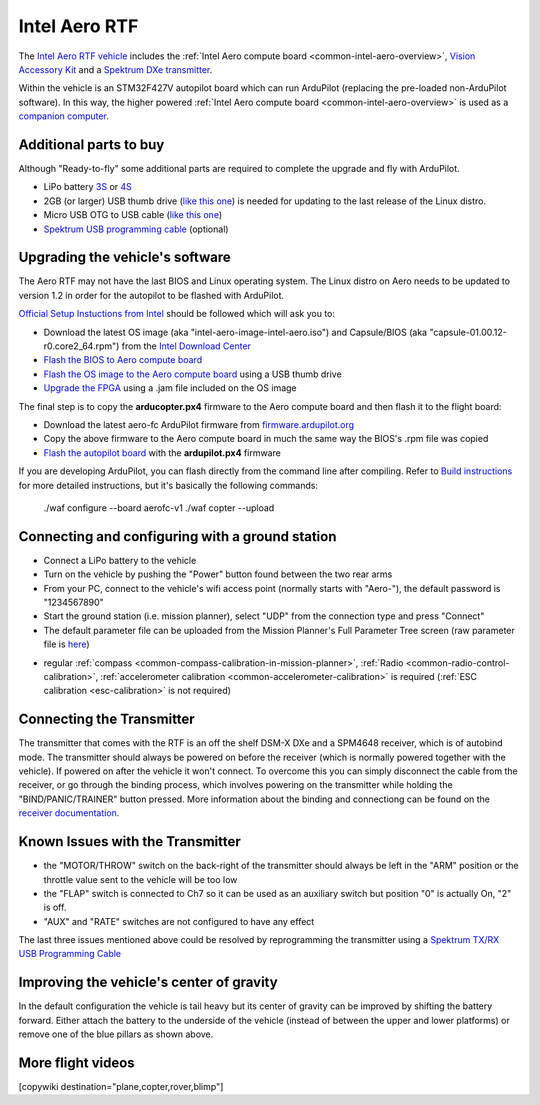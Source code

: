 .. _common-intel-aero-rtf:

==============
Intel Aero RTF
==============

.. image:: ../../../images/intel-aero-rtf.jpg
    :target: ../_images/intel-aero-rtf.jpg

The `Intel Aero RTF vehicle <https://software.intel.com/en-us/aero/drone-kit>`__ includes the :ref:`Intel Aero compute board <common-intel-aero-overview>`,
`Vision Accessory Kit <https://software.intel.com/en-us/aero/vision-kit>`__ and a `Spektrum DXe transmitter <http://spektrumrc.com/Products/Default.aspx?ProdId=SPM1000>`__.

Within the vehicle is an STM32F427V autopilot board which can run ArduPilot (replacing the pre-loaded non-ArduPilot software).
In this way, the higher powered :ref:`Intel Aero compute board <common-intel-aero-overview>` is used as a `companion computer <https://ardupilot.org/dev/docs/companion-computers.html>`__.

..  youtube:: DZm9S0lxiEg
    :width: 100%

Additional parts to buy
=======================

Although "Ready-to-fly" some additional parts are required to complete the upgrade and fly with ArduPilot.

- LiPo battery `3S <https://hobbyking.com/en_us/multistar-high-capacity-3s-5200mah-multi-rotor-lipo-pack.html?___store=en_us>`__ or `4S <https://hobbyking.com/en_us/multistar-high-capacity-5200mah-4s-12c-multi-rotor-lipo-pack-w-xt60.html?___store=en_us>`__
- 2GB (or larger) USB thumb drive (`like this one <https://www.amazon.com/SanDisk-Cruzer-Glide-Drive-SDCZ60-008G-B35/dp/B007YX9O94/ref=sr_1_4?ie=UTF8&qid=1492397331&sr=8-4>`__) is needed for updating to the last release of the Linux distro.
- Micro USB OTG to USB cable (`like this one <https://www.amazon.com/Micro-USB-OTG-Go-Adapter/dp/B005GI2VMG>`__)
- `Spektrum USB programming cable <https://www.spektrumrc.com/Products/Default.aspx?ProdID=SPMA3065>`__ (optional)
    
Upgrading the vehicle's software
================================

The Aero RTF may not have the last BIOS and Linux operating system. The Linux distro on Aero needs to be updated to version 1.2
in order for the autopilot to be flashed with ArduPilot.

`Official Setup Instuctions from Intel <https://github.com/intel-aero/meta-intel-aero/wiki/02-Initial-setup>`__ should be followed which will ask you to:

- Download the latest OS image (aka "intel-aero-image-intel-aero.iso") and Capsule/BIOS (aka "capsule-01.00.12-r0.core2_64.rpm") from the `Intel Download Center <https://downloadcenter.intel.com/download/26500/UAV-installation-files-for-Intel-Aero-Platform>`__
- `Flash the BIOS to Aero compute board <https://github.com/intel-aero/meta-intel-aero/wiki/02-Initial-setup#flashing-the-bios>`__
- `Flash the OS image to the Aero compute board <https://github.com/intel-aero/meta-intel-aero/wiki/02-Initial-setup#flash-intel-aero-linux-distribution>`__ using a USB thumb drive
- `Upgrade the FPGA <https://github.com/intel-aero/meta-intel-aero/wiki/02-Initial-setup#flashing-the-fpga>`__ using a .jam file included on the OS image

The final step is to copy the **arducopter.px4** firmware to the Aero compute board and then flash it to the flight board:

- Download the latest aero-fc ArduPilot firmware from `firmware.ardupilot.org <https://firmware.ardupilot.org/Copter/latest/>`__ 
- Copy the above firmware to the Aero compute board in much the same way the BIOS's .rpm file was copied
- `Flash the autopilot board <https://github.com/intel-aero/meta-intel-aero/wiki/02-Initial-setup#flashing-the-flight-controller-rtf-only>`__ with the **ardupilot.px4** firmware

If you are developing ArduPilot, you can flash directly from the command line after compiling. Refer to `Build instructions <https://github.com/ArduPilot/ardupilot/blob/master/BUILD.md>`__ for more detailed instructions, but it's basically the following commands:

    ./waf configure --board aerofc-v1
    ./waf copter --upload

Connecting and configuring with a ground station
================================================

- Connect a LiPo battery to the vehicle
- Turn on the vehicle by pushing the "Power" button found between the two rear arms
- From your PC, connect to the vehicle's wifi access point (normally starts with "Aero-"), the default password is "1234567890"
- Start the ground station (i.e. mission planner), select "UDP" from the connection type and press "Connect"
- The default parameter file can be uploaded from the Mission Planner's Full Parameter Tree screen (raw parameter file is `here <https://github.com/ArduPilot/ardupilot/blob/master/Tools/Frame_params/intel-aero-rtf.param>`__)

.. image:: ../../../images/intel-aero-param-load.jpg
    :target: ../_images/intel-aero-param-load.jpg

- regular :ref:`compass <common-compass-calibration-in-mission-planner>`, :ref:`Radio <common-radio-control-calibration>`, :ref:`accelerometer calibration <common-accelerometer-calibration>` is required (:ref:`ESC calibration <esc-calibration>` is not required)

Connecting the Transmitter
==========================

The transmitter that comes with the RTF is an off the shelf DSM-X DXe and a SPM4648 receiver, which is of autobind mode. The transmitter should always be powered on before the receiver (which is normally powered together with the vehicle).  If powered on after the vehicle it won't connect.  To overcome this you can simply disconnect the cable from the receiver, or go through the binding process, which involves powering on the transmitter while holding the "BIND/PANIC/TRAINER" button pressed. More information about the binding and connectiong can be found on the `receiver documentation <https://www.horizonhobby.com/pdf/SPM4648-Manual-EN.pdf>`__.

Known Issues with the Transmitter
=================================

- the "MOTOR/THROW" switch on the back-right of the transmitter should always be left in the "ARM" position or the throttle value sent to the vehicle will be too low
- the "FLAP" switch is connected to Ch7 so it can be used as an auxiliary switch but position "0" is actually On, "2" is off.
- "AUX" and "RATE" switches are not configured to have any effect

The last three issues mentioned above could be resolved by reprogramming the transmitter using a `Spektrum TX/RX USB Programming Cable <https://www.spektrumrc.com/Products/Default.aspx?ProdID=SPMA3065>`__

Improving the vehicle's center of gravity
=========================================

.. image:: ../../../images/intel-aero-battery-placement.jpg
    :target: ../_images/intel-aero-battery-placement.jpg

In the default configuration the vehicle is tail heavy but its center of gravity can be improved by shifting the battery forward.
Either attach the battery to the underside of the vehicle (instead of between the upper and lower platforms) or remove one of the blue pillars as shown above.

More flight videos
==================
..  youtube:: 3lu9xq8Cm1E
    :width: 100%

[copywiki destination="plane,copter,rover,blimp"]
